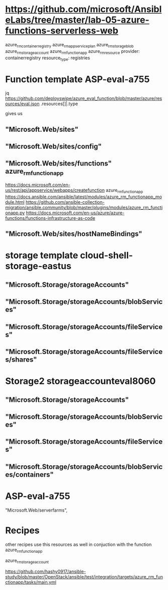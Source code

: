 
* https://github.com/microsoft/AnsibleLabs/tree/master/lab-05-azure-functions-serverless-web
azure_rm_containerregistry
azure_rm_appserviceplan
azure_rm_storageblob
azure_rm_storageaccount
azure_rm_functionapp
azure_rm_resource
 provider: containerregistry
 resource_type: registries
        
* Function template ASP-eval-a755
jq https://github.com/deployswipe/azure_eval_function/blob/master/azure/resources/eval.json 
.resources[]|.type

gives us 

** "Microsoft.Web/sites"
** "Microsoft.Web/sites/config"
** "Microsoft.Web/sites/functions" azure_rm_functionapp
https://docs.microsoft.com/en-us/rest/api/appservice/webapps/createfunction
azure_rm_functionapp https://docs.ansible.com/ansible/latest/modules/azure_rm_functionapp_module.html
https://github.com/ansible-collection-migration/ansible.community/blob/master/plugins/modules/azure_rm_functionapp.py
https://docs.microsoft.com/en-us/azure/azure-functions/functions-infrastructure-as-code

** "Microsoft.Web/sites/hostNameBindings"


* storage template cloud-shell-storage-eastus
** "Microsoft.Storage/storageAccounts"
** "Microsoft.Storage/storageAccounts/blobServices"
** "Microsoft.Storage/storageAccounts/fileServices"
** "Microsoft.Storage/storageAccounts/fileServices/shares"

* Storage2 storageaccounteval8060 
** "Microsoft.Storage/storageAccounts"
** "Microsoft.Storage/storageAccounts/blobServices"
** "Microsoft.Storage/storageAccounts/fileServices"
** "Microsoft.Storage/storageAccounts/blobServices/containers"

* ASP-eval-a755
"Microsoft.Web/serverfarms",

* Recipes
other recipes use this resources as well in conjuction with the function azure_rm_functionapp

azure_rm_storageaccount

https://github.com/hashy0917/ansible-study/blob/master/OpenStack/ansible/test/integration/targets/azure_rm_functionapp/tasks/main.yml

